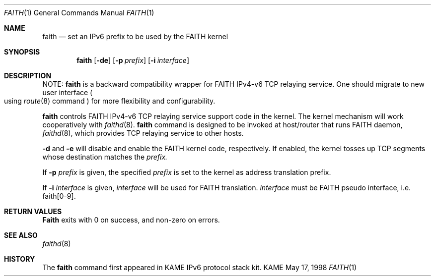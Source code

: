 .\" Copyright (C) 1995, 1996, 1997, and 1998 WIDE Project.
.\" All rights reserved.
.\" 
.\" Redistribution and use in source and binary forms, with or without
.\" modification, are permitted provided that the following conditions
.\" are met:
.\" 1. Redistributions of source code must retain the above copyright
.\"    notice, this list of conditions and the following disclaimer.
.\" 2. Redistributions in binary form must reproduce the above copyright
.\"    notice, this list of conditions and the following disclaimer in the
.\"    documentation and/or other materials provided with the distribution.
.\" 3. Neither the name of the project nor the names of its contributors
.\"    may be used to endorse or promote products derived from this software
.\"    without specific prior written permission.
.\" 
.\" THIS SOFTWARE IS PROVIDED BY THE PROJECT AND CONTRIBUTORS ``AS IS'' AND
.\" ANY EXPRESS OR IMPLIED WARRANTIES, INCLUDING, BUT NOT LIMITED TO, THE
.\" IMPLIED WARRANTIES OF MERCHANTABILITY AND FITNESS FOR A PARTICULAR PURPOSE
.\" ARE DISCLAIMED.  IN NO EVENT SHALL THE PROJECT OR CONTRIBUTORS BE LIABLE
.\" FOR ANY DIRECT, INDIRECT, INCIDENTAL, SPECIAL, EXEMPLARY, OR CONSEQUENTIAL
.\" DAMAGES (INCLUDING, BUT NOT LIMITED TO, PROCUREMENT OF SUBSTITUTE GOODS
.\" OR SERVICES; LOSS OF USE, DATA, OR PROFITS; OR BUSINESS INTERRUPTION)
.\" HOWEVER CAUSED AND ON ANY THEORY OF LIABILITY, WHETHER IN CONTRACT, STRICT
.\" LIABILITY, OR TORT (INCLUDING NEGLIGENCE OR OTHERWISE) ARISING IN ANY WAY
.\" OUT OF THE USE OF THIS SOFTWARE, EVEN IF ADVISED OF THE POSSIBILITY OF
.\" SUCH DAMAGE.
.\"
.\"     $Id: faith.1,v 1.1.1.1 1999/08/08 23:29:26 itojun Exp $
.\"
.Dd May 17, 1998
.Dt FAITH 1
.Os KAME
.Sh NAME
.Nm faith
.Nd
set an IPv6 prefix to be used by the FAITH kernel
.Sh SYNOPSIS
.Nm faith
.Op Fl de
.Op Fl p Ar prefix
.Op Fl i Ar interface
.Sh DESCRIPTION
NOTE:
.Nm
is a backward compatibility wrapper for FAITH IPv4-v6 TCP relaying service.
One should migrate to new user interface
.Po
using
.Xr route 8
command
.Pc
for more flexibility and configurability.
.Pp
.Nm
controls FAITH IPv4-v6 TCP relaying service support code in the kernel.
The kernel mechanism will work cooperatively with
.Xr faithd 8 .
.Nm
command is designed to be invoked at host/router
that runs FAITH daemon,
.Xr faithd 8 ,
which provides TCP relaying service to other hosts.
.Pp
.Fl d
and
.Fl e
will disable and enable the FAITH kernel code, respectively.
If enabled, the kernel tosses up TCP segments whose destination matches the 
.Ar prefix.
.Pp
If 
.Fl p Ar prefix
is given, the specified
.Ar prefix
is set to the kernel as address translation prefix.
.Pp
If
.Fl i Ar interface
is given,
.Ar interface
will be used for FAITH translation.
.Ar interface
must be FAITH pseudo interface, i.e.
.Dv faith[0-9] .
.Sh RETURN VALUES
.Nm Faith
exits with 0 on success, and non-zero on errors.
.Sh SEE ALSO
.Xr faithd 8
.Sh HISTORY
The
.Nm
command first appeared in KAME IPv6 protocol stack kit.
.\" .Sh BUGS
.\" (to be written)

